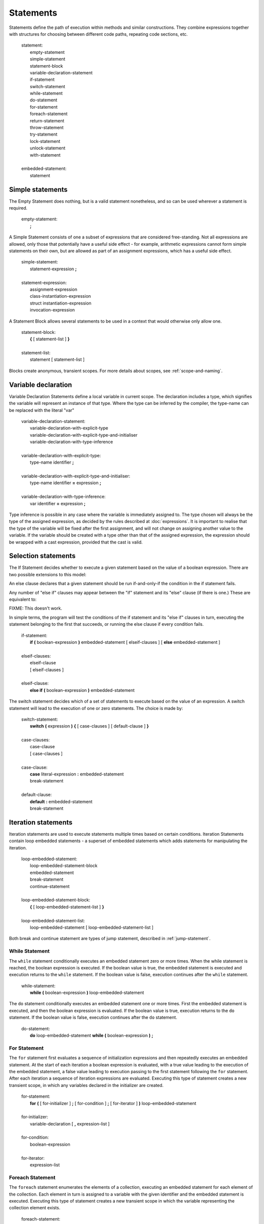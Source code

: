 Statements
==========

Statements define the path of execution within methods and similar
constructions. They combine expressions together with structures for
choosing between different code paths, repeating code sections, etc.

   | statement:
   |    empty-statement
   |    simple-statement
   |    statement-block
   |    variable-declaration-statement
   |    if-statement
   |    switch-statement
   |    while-statement
   |    do-statement
   |    for-statement
   |    foreach-statement
   |    return-statement
   |    throw-statement
   |    try-statement
   |    lock-statement
   |    unlock-statement
   |    with-statement
   |
   | embedded-statement:
   |    statement

.. _simple-statements:

Simple statements
-----------------

The Empty Statement does nothing, but is a valid statement nonetheless,
and so can be used wherever a statement is required.

   | empty-statement:
   |    **;**

A Simple Statement consists of one a subset of expressions that are
considered free-standing. Not all expressions are allowed, only those
that potentially have a useful side effect - for example, arithmetic
expressions cannot form simple statements on their own, but are allowed
as part of an assignment expressions, which has a useful side effect.

   | simple-statement:
   |    statement-expression **;**
   |
   | statement-expression:
   |    assignment-expression
   |    class-instantiation-expression
   |    struct instantiation-expression
   |    invocation-expression

A Statement Block allows several statements to be used in a context that
would otherwise only allow one.

   | statement-block:
   |    **{** [ statement-list ] **}**
   |
   | statement-list:
   |    statement [ statement-list ]

Blocks create anonymous, transient scopes. For more details about
scopes, see :ref:`scope-and-naming`.

.. _variable-declaration:

Variable declaration
--------------------

Variable Declaration Statements define a local variable in current
scope. The declaration includes a type, which signifies the variable
will represent an instance of that type. Where the type can be inferred
by the compiler, the type-name can be replaced with the literal "var"

   | variable-declaration-statement:
   |    variable-declaration-with-explicit-type
   |    variable-declaration-with-explicit-type-and-initialiser
   |    variable-declaration-with-type-inference
   |
   | variable-declaration-with-explicit-type:
   |    type-name identifier **;**
   |
   | variable-declaration-with-explicit-type-and-initialiser:
   |    type-name identifier **=** expression **;**
   |
   | variable-declaration-with-type-inference:
   |    var identifier **=** expression **;**

Type inference is possible in any case where the variable is immediately
assigned to. The type chosen will always be the type of the assigned
expression, as decided by the rules described at :doc:`expressions`.
It is important to realise that the type of the variable will be fixed
after the first assignment, and will not change on assigning another
value to the variable. If the variable should be created with a type
other than that of the assigned expression, the expression should be
wrapped with a cast expression, provided that the cast is valid.

Selection statements
--------------------

The If Statement decides whether to execute a given statement based on
the value of a boolean expression. There are two possible extensions to
this model:

An else clause declares that a given statement should be run
if-and-only-if the condition in the if statement fails.

Any number of "else if" clauses may appear between the "if" statement
and its "else" clause (if there is one.) These are equivalent to:

FIXME: This doesn't work.

In simple terms, the program will test the conditions of the if
statement and its "else if" clauses in turn, executing the statement
belonging to the first that succeeds, or running the else clause if
every condition fails.

   | if-statement:
   |    **if** **(** boolean-expression **)** embedded-statement [ elseif-clauses ] [ **else** embedded-statement ]
   |
   | elseif-clauses:
   |    elseif-clause
   |    [ elseif-clauses ]
   |
   | elseif-clause:
   |    **else if** **(** boolean-expression **)** embedded-statement

The switch statement decides which of a set of statements to execute
based on the value of an expression. A switch statement will lead to the
execution of one or zero statements. The choice is made by:

   | switch-statement:
   |    **switch** **(** expression **)** **{** [ case-clauses ] [ default-clause ] **}**
   |
   | case-clauses:
   |    case-clause
   |    [ case-clauses ]
   |
   | case-clause:
   |    **case** literal-expression **:** embedded-statement
   |    break-statement
   |
   | default-clause:
   |    **default** **:** embedded-statement
   |    break-statement

Iteration statements
--------------------

Iteration statements are used to execute statements multiple times based
on certain conditions. Iteration Statements contain loop embedded
statements - a superset of embedded statements which adds statements for
manipulating the iteration.

   | loop-embedded-statement:
   |    loop-embedded-statement-block
   |    embedded-statement
   |    break-statement
   |    continue-statement
   |
   | loop-embedded-statement-block:
   |    **{** [ loop-embedded-statement-list ] **}**
   |
   | loop-embedded-statement-list:
   |    loop-embedded-statement [ loop-embedded-statement-list ]

Both break and continue statement are types of jump statement, described
in :ref:`jump-statement`.

While Statement
~~~~~~~~~~~~~~~

The ``while`` statement conditionally executes an embedded statement
zero or more times. When the while statement is reached, the boolean
expression is executed. If the boolean value is true, the embedded
statement is executed and execution returns to the ``while`` statement.
If the boolean value is false, execution continues after the ``while``
statement.

   | while-statement:
   |    **while** **(** boolean-expression **)** loop-embedded-statement

The ``do`` statement conditionally executes an embedded statement one or
more times. First the embedded statement is executed, and then the
boolean expression is evaluated. If the boolean value is true, execution
returns to the ``do`` statement. If the boolean value is false,
execution continues after the ``do`` statement.

   | do-statement:
   |    **do** loop-embedded-statement **while** **(** boolean-expression **)** **;**

For Statement
~~~~~~~~~~~~~

The ``for`` statement first evaluates a sequence of initialization
expressions and then repeatedly executes an embedded statement. At the
start of each iteration a boolean expression is evaluated, with a true
value leading to the execution of the embedded statement, a false value
leading to execution passing to the first statement following the
``for`` statement. After each iteration a sequence of iteration
expressions are evaluated. Executing this type of statement creates a
new transient scope, in which any variables declared in the initializer
are created.

   | for-statement:
   |    **for** **(** [ for-initializer ] **;** [ for-condition ] **;** [ for-iterator ] **)** loop-embedded-statement
   |
   | for-initializer:
   |    variable-declaration [ **,** expression-list ]
   |
   | for-condition:
   |    boolean-expression
   |
   | for-iterator:
   |    expression-list

Foreach Statement
~~~~~~~~~~~~~~~~~

The ``foreach`` statement enumerates the elements of a collection,
executing an embedded statement for each element of the collection. Each
element in turn is assigned to a variable with the given identifier and
the embedded statement is executed. Executing this type of statement
creates a new transient scope in which the variable representing the
collection element exists.

   | foreach-statement:
   |     **foreach** **(** type identifier **in** expression **)** loop-embedded-statement

Foreach Statements are able to iterate over arrays and any class that
implements the ``Gee.Iterable`` interface. This may change in future if
an Iterable interface is incorporated into GLib.

.. _jump-statement:

Jump Statements
---------------

Jump statements move execution to an arbitrary point, dependent on the
type of statement and its location. In any of these cases any transient
scopes are ended appropriately: :ref:`scope-and-naming` and :ref:`simple-statements`.

A ``break`` statement moves execution to the first statement after the
nearest enclosing ``while``, ``do``, ``for``, or ``foreach`` statement.

   | break-statement:
   |    **break** **;**

A ``continue`` statement immediately moves execution the nearest
enclosing ``while``, ``do``, ``for``, or ``foreach`` statement.

   | continue-statement:
   |    **continue** **;**

The ``return`` statement ends the execution of a method, and therefore
completes the invocation of the method. The invocation expression has
then been fully evaluated, and takes on the value of the expression in
the ``return`` statement if there is one.

   | return-statement:
   |    **return** [ expression ] **;**

The throw statement throws an exception.

   | throw-statement:
   |    **throw** expression **;**

Try Statement
-------------

The ``try`` statement provides a mechanism for catching exceptions that
occur during execution of a block. Furthermore, the ``try`` statement
provides the ability to specify a block of code that is always executed
when control leaves the ``try`` statement.

For the syntax of the try statement, See :ref:`error-catching`.

Lock Statement
--------------

``lock`` statements are the main part of Vala's resource control
mechanism.

FIXME: Haven't actually written anything here about resource control.

   | lock-statement:
   |    **lock** **(** identifier **)** [ embedded-statement ] **;**

Unlock Statement
----------------

``unlock`` statements are the main part of Vala's resource control
mechanism.

FIXME: Haven't actually written anything here about resource control.

   | unlock-statement:
   |    **unlock** **(** identifier **)** **;**

With Statement
--------------

The ``with`` statement creates data type scoped blocks which allow
implicit member access to the given expression or declaration statement.

   | with_statement:
   |    **with** **(** [ var \| unowned var \| type-name) identifier **=** ] expression **)** embedded_statement

